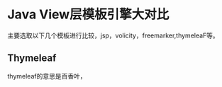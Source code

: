 * Java View层模板引擎大对比
  主要选取以下几个模板进行比较，jsp，volicity，freemarker,thymeleaF等。

** Thymeleaf
   thymeleaf的意思是百香叶，
